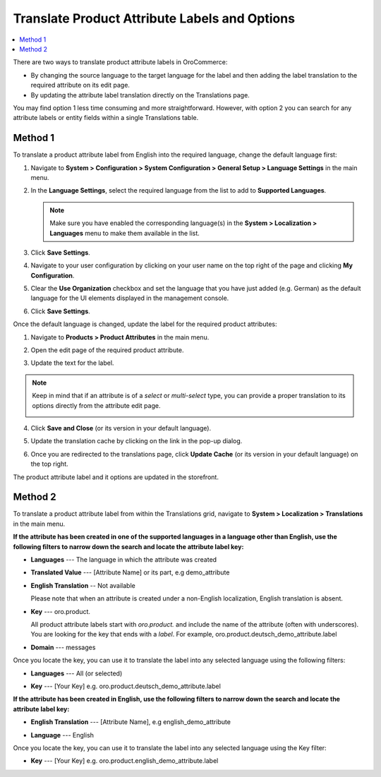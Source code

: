 .. _localization--translations--labels:

Translate Product Attribute Labels and Options
==============================================

.. contents:: :local:

There are two ways to translate product attribute labels in OroCommerce:

* By changing the source language to the target language for the label and then adding the label translation to the required attribute on its edit page.
* By updating the attribute label translation directly on the Translations page.

You may find option 1 less time consuming and more straightforward. However, with option 2 you can search for any attribute labels or entity fields within a single Translations table.

Method 1
--------

To translate a product attribute label from English into the required language, change the default language first:

1. Navigate to **System > Configuration > System Configuration > General Setup > Language Settings** in the main menu.
2. In the **Language Settings**, select the required language from the list to add to **Supported Languages**.

   .. image:: /img/system/localization/labels/add_supported_language.png
      :alt: Add another supported language to the application in the system configuration

   .. note:: Make sure you have enabled the corresponding language(s) in the **System > Localization > Languages** menu to make them available in the list.

3. Click **Save Settings**.
4. Navigate to your user configuration by clicking on your user name on the top right of the page and clicking **My Configuration**.

   .. image:: /img/system/localization/labels/user_config_menu.png
      :alt: User configuration menu

5. Clear the **Use Organization** checkbox and set the language that you have just added (e.g. German) as the default language for the UI elements displayed in the management console.

   .. image:: /img/system/localization/labels/user_config_language_settings.png
      :alt: Changing the default language on user level

6. Click **Save Settings**.

Once the default language is changed, update the label for the required product attributes:

1. Navigate to **Products > Product Attributes** in the main menu.

   .. image:: /img/system/localization/labels/product_att_menu.png
      :alt: Navigating to the product attributes menu

2. Open the edit page of the required product attribute.

   .. image:: /img/system/localization/labels/edit_product_att.png
      :alt: Editing a product attribute from the grid

3. Update the text for the label.

   .. image:: /img/system/localization/labels/translated_label.png
      :alt: The product attribute label translated once the application language on use level is updated

.. note:: Keep in mind that if an attribute is of a *select* or *multi-select* type, you can provide a proper translation to its options directly from the attribute edit page.

   .. image:: /img/system/localization/labels/translated_label_options.png
      :alt: Translating the attribute options to German

4. Click **Save and Close** (or its version in your default language).

5. Update the translation cache by clicking on the link in the pop-up dialog.

   .. image:: /img/system/localization/labels/update_translation_cache.png
      :alt: Click on the link to update cache once the label is translated

6. Once you are redirected to the translations page, click **Update Cache** (or its version in your default language) on the top right.

   .. image:: /img/system/localization/labels/update_cache_page.png
      :alt: Update translation cache

The product attribute label and it options are updated in the storefront.

   .. image:: /img/system/localization/labels/label_updated.png
      :alt: Updated product attribute label in the storefront

Method 2
--------

To translate a product attribute label from within the Translations grid, navigate to **System > Localization > Translations** in the main menu.

**If the attribute has been created in one of the supported languages in a language other than English, use the following filters to narrow down the search and locate the attribute label key:**

* **Languages** --- The language in which the attribute was created
* **Translated Value** --- [Attribute Name] or its part, e.g demo_attribute
* **English Translation** -- Not available

  Please note that when an attribute is created under a non-English localization, English translation is absent.

* **Key** --- oro.product.

  All product attribute labels start with *oro.product.* and include the name of the attribute (often with underscores). You are looking for the key that ends with a *label*. For example, oro.product.deutsch_demo_attribute.label

* **Domain** --- messages

  .. image:: /img/system/localization/labels/filtered_attributes.png
     :alt: Filtered attributes

Once you locate the key, you can use it to translate the label into any selected language using the following filters:

* **Languages** --- All (or selected)
* **Key** --- [Your Key] e.g. oro.product.deutsch_demo_attribute.label

  .. image:: /img/system/localization/labels/translations_all_languages.png
     :alt: Translating the filtered label

**If the attribute has been created in English, use the following filters to narrow down the search and locate the attribute label key:**

* **English Translation** --- [Attribute Name], e.g english_demo_attribute
* **Language** --- English

  .. image:: /img/system/localization/labels/english_attr_label_located_translations_grid.png
     :alt: Locating the key for the label

Once you locate the key, you can use it to translate the label into any selected language using the Key filter:

* **Key** --- [Your Key] e.g. oro.product.english_demo_attribute.label

  .. image:: /img/system/localization/labels/english_pr_att_translation_grid.png
     :alt: Translating the label from English using the key filter